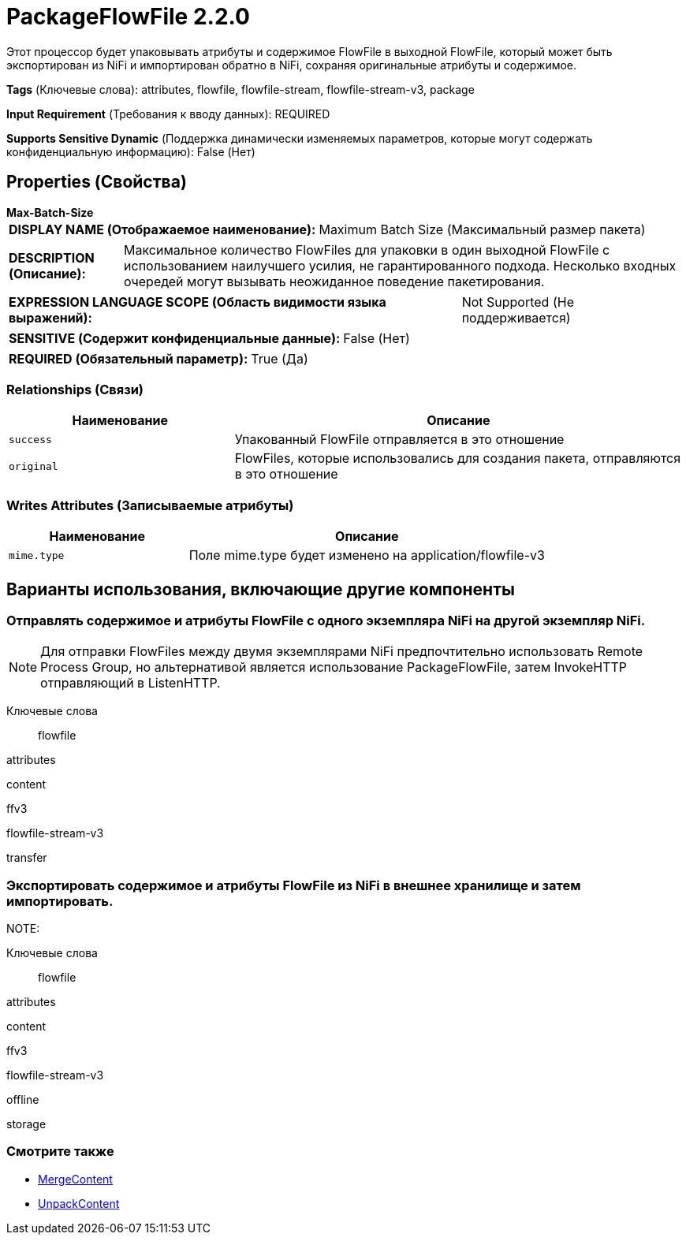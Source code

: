 = PackageFlowFile 2.2.0

Этот процессор будет упаковывать атрибуты и содержимое FlowFile в выходной FlowFile, который может быть экспортирован из NiFi и импортирован обратно в NiFi, сохраняя оригинальные атрибуты и содержимое.

[horizontal]
*Tags* (Ключевые слова):
attributes, flowfile, flowfile-stream, flowfile-stream-v3, package
[horizontal]
*Input Requirement* (Требования к вводу данных):
REQUIRED
[horizontal]
*Supports Sensitive Dynamic* (Поддержка динамически изменяемых параметров, которые могут содержать конфиденциальную информацию):
 False (Нет) 



== Properties (Свойства)


.*Max-Batch-Size*
************************************************
[horizontal]
*DISPLAY NAME (Отображаемое наименование):*:: Maximum Batch Size (Максимальный размер пакета)

[horizontal]
*DESCRIPTION (Описание):*:: Максимальное количество FlowFiles для упаковки в один выходной FlowFile с использованием наилучшего усилия, не гарантированного подхода. Несколько входных очередей могут вызывать неожиданное поведение пакетирования.


[horizontal]
*EXPRESSION LANGUAGE SCOPE (Область видимости языка выражений):*:: Not Supported (Не поддерживается)
[horizontal]
*SENSITIVE (Содержит конфиденциальные данные):*::  False (Нет) 

[horizontal]
*REQUIRED (Обязательный параметр):*::  True (Да) 
************************************************










=== Relationships (Связи)

[cols="1a,2a",options="header",]
|===
|Наименование |Описание

|`success`
|Упакованный FlowFile отправляется в это отношение

|`original`
|FlowFiles, которые использовались для создания пакета, отправляются в это отношение

|===





=== Writes Attributes (Записываемые атрибуты)

[cols="1a,2a",options="header",]
|===
|Наименование |Описание

|`mime.type`
|Поле mime.type будет изменено на application/flowfile-v3

|===





== Варианты использования, включающие другие компоненты


=== Отправлять содержимое и атрибуты FlowFile с одного экземпляра NiFi на другой экземпляр NiFi.


NOTE: Для отправки FlowFiles между двумя экземплярами NiFi предпочтительно использовать Remote Process Group, но альтернативой является использование PackageFlowFile, затем InvokeHTTP отправляющий в ListenHTTP.



Ключевые слова::

flowfile

attributes

content

ffv3

flowfile-stream-v3

transfer






=== Экспортировать содержимое и атрибуты FlowFile из NiFi в внешнее хранилище и затем импортировать.


NOTE: 



Ключевые слова::

flowfile

attributes

content

ffv3

flowfile-stream-v3

offline

storage








=== Смотрите также


* xref:Processors/MergeContent.adoc[MergeContent]

* xref:Processors/UnpackContent.adoc[UnpackContent]


